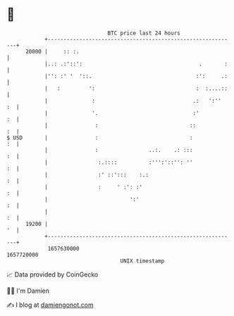 * 👋

#+begin_example
                                   BTC price last 24 hours                    
               +------------------------------------------------------------+ 
         20000 |     :: :.                                                  | 
               |..: .:'::':                                     .       :   | 
               |'': :' '  '::.                                 :':     .:   | 
               |   :         ':                                :  :....::   | 
               |              :                               .:   ':''  :  | 
               |              '.                              :'         :  | 
               |               :                             ::          :  | 
   $ USD       |               :                             :           :  | 
               |               :                ..:.    .: :::           :  | 
               |                :.::::          :''':'::'': ''           :  | 
               |                :' ::':::    :.:                         :  | 
               |                :     ' :': :'                           :  | 
               |                          ':'                            :  | 
               |                                                         :  | 
         19200 |                                                         '  | 
               +------------------------------------------------------------+ 
                1657630000                                        1657720000  
                                       UNIX timestamp                         
#+end_example
📈 Data provided by CoinGecko

🧑‍💻 I'm Damien

✍️ I blog at [[https://www.damiengonot.com][damiengonot.com]]
